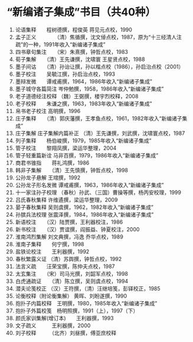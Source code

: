 * “新编诸子集成”书目（共40种）
1. 论语集释　　程树德撰，程俊英 蒋见元点校，1990
2. 孟子正义　　　　（清）焦循撰，沈文倬点校，1987，原为“十三经清人注疏”的一种，1991年收入“新编诸子集成”
3. 四书章句集注　　（宋）朱熹撰，钟哲点校，1983
4. 荀子集解　　（清）王先谦撰，沈啸寰 王星贤点校，1988
5. 墨子间诂　　（清）孙诒让撰，孙以楷点校（1986），孙启治点校（2001） 
6. 墨子校注　　吴毓江撰，孙启治点校，1993
7. 墨辩发微　　谭戒甫撰，1964，1986年收入“新编诸子集成”
8. 墨子城守各篇简注       岑仲勉撰，1958，1986年收入“新编诸子集成”
9. 老子道德经注校释       （魏）王弼撰，楼宇烈校释，2008
10. 老子校释　　朱谦之撰，1963，1983年收入“新编诸子集成”
11. 帛书老子校注       高明撰，1996
12. 庄子集释　　（清）郭庆藩撰，王孝鱼点校，1961，1982年收入“新编诸子集成”
13. 庄子集解  庄子集解内篇补正    （清）王先谦撰，刘武撰，沈啸寰点校，1987
14. 列子集释　　杨伯峻撰，1979，1985年收入“新编诸子集成”
15. 管子校注　　黎翔凤撰，梁运华整理，2004
16. 管子轻重篇新诠   马非百撰，1979，1986年收入“新编诸子集成”
17. 商君书锥指　　蒋礼鸿撰，1986
18. 韩非子集解　　（清）王先慎撰，钟哲点校，1998
19. 公孙龙子悬解    王琯撰，1992
20. 公孙龙子形名发微       谭戒甫撰，1963，1986年收入“新编诸子集成”
21. 十一家注孙子校理       （春秋）孙武、（三国）曹操等撰，杨丙安校理，1999
22. 吕氏春秋集释    许维遹撰，梁运华整理，2009
23. 晏子春秋集释    吴则虞撰，1962，1982年收入“新编诸子集成”
24. 孙膑兵法校理    张震泽撰，1984，1986年收入“新编诸子集成”
25. 新语校注　　（汉）陆贾撰，王利器校注，1986
26. 新书校注　　（汉）贾谊撰，阎振益、钟夏校注，2000
27. 淮南鸿烈集解    刘文典撰，冯逸 乔华点校，1989
28. 淮南子集释　　何宁撰，1998
29. 盐铁论校注　　王利器撰，1992
30. 春秋繁露义证    （清）苏舆撰，钟哲点校，1992
31. 法言义疏　　汪荣宝撰，陈仲夫点校，1987
32. 太玄集注　　（宋）司马光撰，刘韶军点校，1998
33. 白虎通疏证　　（清）陈立撰，吴则虞点校，1994
34. 潜夫论笺校正    （汉）王符撰，（清）汪继培笺，彭铎校正，1985
35. 论衡校释（附论衡集解）    黄晖、刘盼遂撰，1990
36. 抱扑子内篇校释　王明撰，1980，1985年收入“新编诸子集成”
37. 抱扑子外篇校笺　杨明照撰，1991（上），1997（下）
38. 颜氏家训集解(增订本)　　王利器撰，1993
39. 文子疏义　　　王利器撰，2000
40. 刘子校释　　　（北齐）刘昼撰，傅亚庶校释
